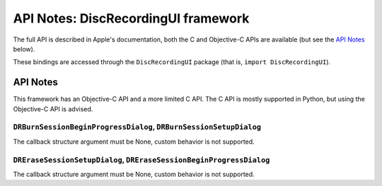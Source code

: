 .. module:: DiscRecordingUI
   :platform: macOS
   :synopsis: Bindings for the DiscRecordingUI framework

API Notes: DiscRecordingUI framework
====================================

The full API is described in Apple's documentation, both
the C and Objective-C APIs are available (but see the `API Notes`_ below).

These bindings are accessed through the ``DiscRecordingUI`` package (that is, ``import DiscRecordingUI``).


API Notes
---------

This framework has an Objective-C API and a more limited C API. The
C API is mostly supported in Python, but using the Objective-C
API is advised.

``DRBurnSessionBeginProgressDialog``, ``DRBurnSessionSetupDialog``
..................................................................

The callback structure argument must be None, custom behavior is
not supported.

``DREraseSessionSetupDialog``, ``DREraseSessionBeginProgressDialog``
....................................................................

The callback structure argument must be None, custom behavior is
not supported.
